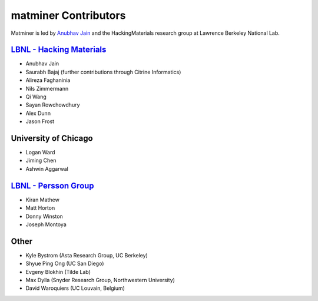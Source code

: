 .. title:: MatMiner Contributors
.. _contributors:



=====================
matminer Contributors
=====================

Matminer is led by `Anubhav Jain <http://www.anubhavjain.net/>`_ and the HackingMaterials research group at Lawrence Berkeley National Lab.


`LBNL - Hacking Materials <https://hackingmaterials.lbl.gov/>`_
----------------------------------------------------------------

* Anubhav Jain
* Saurabh Bajaj (further contributions through Citrine Informatics)
* Alireza Faghaninia
* Nils Zimmermann
* Qi Wang
* Sayan Rowchowdhury
* Alex Dunn
* Jason Frost


University of Chicago
----------------------

* Logan Ward
* Jiming Chen
* Ashwin Aggarwal


`LBNL - Persson Group <http://perssongroup.lbl.gov/>`_
------------------------------------------------------

* Kiran Mathew
* Matt Horton
* Donny Winston
* Joseph Montoya


Other
-----
* Kyle Bystrom (Asta Research Group, UC Berkeley)
* Shyue Ping Ong (UC San Diego)
* Evgeny Blokhin (Tilde Lab)
* Max Dylla (Snyder Research Group, Northwestern University)
* David Waroquiers (UC Louvain, Belgium)
